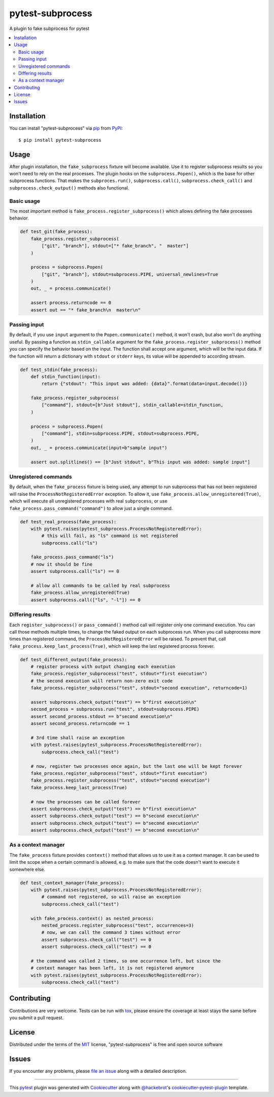 =================
pytest-subprocess
=================

.. image:: https://img.shields.io/pypi/v/pytest-subprocess.svg
    :target: https://pypi.org/project/pytest-subprocess
    :alt: PyPI version

.. image:: https://img.shields.io/pypi/pyversions/pytest-subprocess.svg
    :target: https://pypi.org/project/pytest-subprocess
    :alt: Python versions

.. image:: https://dev.azure.com/aklajnert/pytest-subprocess/_apis/build/status/aklajnert.pytest-subprocess?branchName=master
    :target: https://dev.azure.com/aklajnert/pytest-subprocess/_build/latest?definitionId=6&branchName=master
    :alt: See Build Status on Azure Pipelines

.. image:: https://codecov.io/gh/aklajnert/pytest-subprocess/branch/master/graph/badge.svg?token=JAU1cGoYL8
  :target: https://codecov.io/gh/aklajnert/pytest-subprocess

A plugin to fake subprocess for pytest

.. contents:: :local:

Installation
------------

You can install "pytest-subprocess" via `pip`_ from `PyPI`_::

    $ pip install pytest-subprocess


Usage
-----

After plugin installation, the ``fake_subprocess`` fixture will become available. Use it to register
subprocess results so you won't need to rely on the real processes. The plugin hooks on the
``subprocess.Popen()``, which is the base for other subprocess functions. That makes the ``subproces.run()``,
``subprocess.call()``, ``subprocess.check_call()`` and ``subprocess.check_output()`` methods also functional.

Basic usage
===========

The most important method is ``fake_process.register_subprocess()`` which allows defining the fake
processes behavior.

.. code-block:: python

    def test_git(fake_process):
        fake_process.register_subprocess(
            ["git", "branch"], stdout=["* fake_branch", "  master"]
        )

        process = subprocess.Popen(
            ["git", "branch"], stdout=subprocess.PIPE, universal_newlines=True
        )
        out, _ = process.communicate()

        assert process.returncode == 0
        assert out == "* fake_branch\n  master\n"


Passing input
=============

By default, if you use ``input`` argument to the ``Popen.communicate()`` method, it won't crash, but also
won't do anything useful. By passing a function as ``stdin_callable`` argument for the
``fake_process.register_subprocess()`` method you can specify the behavior based on the input. The function
shall accept one argument, which will be the input data. If the function will return a dictionary with
``stdout`` or ``stderr`` keys, its value will be appended to according stream.

.. code-block:: python

    def test_stdin(fake_process):
        def stdin_function(input):
            return {"stdout": "This input was added: {data}".format(data=input.decode())}

        fake_process.register_subprocess(
            ["command"], stdout=[b"Just stdout"], stdin_callable=stdin_function,
        )

        process = subprocess.Popen(
            ["command"], stdin=subprocess.PIPE, stdout=subprocess.PIPE,
        )
        out, _ = process.communicate(input=b"sample input")

        assert out.splitlines() == [b"Just stdout", b"This input was added: sample input"]



Unregistered commands
=====================

By default, when the ``fake_process`` fixture is being used, any attempt to run subprocess that has
not been registered will raise the ``ProcessNotRegisteredError`` exception. To allow it, use
``fake_process.allow_unregistered(True)``, which will execute all unregistered processes with
real ``subprocess``, or use ``fake_process.pass_command("command")`` to allow just a single command.

.. code-block:: python

    def test_real_process(fake_process):
        with pytest.raises(pytest_subprocess.ProcessNotRegisteredError):
            # this will fail, as "ls" command is not registered
            subprocess.call("ls")

        fake_process.pass_command("ls")
        # now it should be fine
        assert subprocess.call("ls") == 0

        # allow all commands to be called by real subprocess
        fake_process.allow_unregistered(True)
        assert subprocess.call(["ls", "-l"]) == 0


Differing results
=================

Each ``register_subprocess()`` or ``pass_command()`` method call will register only one command
execution. You can call those methods multiple times, to change the faked output on each subprocess
run. When you call subprocess more times than registered command, the ``ProcessNotRegisteredError``
will be raised. To prevent that, call ``fake_process.keep_last_process(True)``, which will keep the
last registered process forever.

.. code-block:: python

    def test_different_output(fake_process):
        # register process with output changing each execution
        fake_process.register_subprocess("test", stdout="first execution")
        # the second execution will return non-zero exit code
        fake_process.register_subprocess("test", stdout="second execution", returncode=1)

        assert subprocess.check_output("test") == b"first execution\n"
        second_process = subprocess.run("test", stdout=subprocess.PIPE)
        assert second_process.stdout == b"second execution\n"
        assert second_process.returncode == 1

        # 3rd time shall raise an exception
        with pytest.raises(pytest_subprocess.ProcessNotRegisteredError):
            subprocess.check_call("test")

        # now, register two processes once again, but the last one will be kept forever
        fake_process.register_subprocess("test", stdout="first execution")
        fake_process.register_subprocess("test", stdout="second execution")
        fake_process.keep_last_process(True)

        # now the processes can be called forever
        assert subprocess.check_output("test") == b"first execution\n"
        assert subprocess.check_output("test") == b"second execution\n"
        assert subprocess.check_output("test") == b"second execution\n"
        assert subprocess.check_output("test") == b"second execution\n"


As a context manager
====================

The ``fake_process`` fixture provides ``context()`` method that allows us to use it as a context manager.
It can be used to limit the scope when a certain command is allowed, e.g. to make sure that the code
doesn't want to execute it somewhere else.

.. code-block:: python

    def test_context_manager(fake_process):
        with pytest.raises(pytest_subprocess.ProcessNotRegisteredError):
            # command not registered, so will raise an exception
            subprocess.check_call("test")

        with fake_process.context() as nested_process:
            nested_process.register_subprocess("test", occurrences=3)
            # now, we can call the command 3 times without error
            assert subprocess.check_call("test") == 0
            assert subprocess.check_call("test") == 0

        # the command was called 2 times, so one occurrence left, but since the
        # context manager has been left, it is not registered anymore
        with pytest.raises(pytest_subprocess.ProcessNotRegisteredError):
            subprocess.check_call("test")


Contributing
------------
Contributions are very welcome. Tests can be run with `tox`_, please ensure
the coverage at least stays the same before you submit a pull request.

License
-------

Distributed under the terms of the `MIT`_ license, "pytest-subprocess" is free and open source software


Issues
------

If you encounter any problems, please `file an issue`_ along with a detailed description.

----

This `pytest`_ plugin was generated with `Cookiecutter`_ along with `@hackebrot`_'s `cookiecutter-pytest-plugin`_ template.

.. _`Cookiecutter`: https://github.com/audreyr/cookiecutter
.. _`@hackebrot`: https://github.com/hackebrot
.. _`MIT`: http://opensource.org/licenses/MIT
.. _`BSD-3`: http://opensource.org/licenses/BSD-3-Clause
.. _`GNU GPL v3.0`: http://www.gnu.org/licenses/gpl-3.0.txt
.. _`Apache Software License 2.0`: http://www.apache.org/licenses/LICENSE-2.0
.. _`cookiecutter-pytest-plugin`: https://github.com/pytest-dev/cookiecutter-pytest-plugin
.. _`file an issue`: https://github.com/aklajnert/pytest-subprocess/issues
.. _`pytest`: https://github.com/pytest-dev/pytest
.. _`tox`: https://tox.readthedocs.io/en/latest/
.. _`pip`: https://pypi.org/project/pip/
.. _`PyPI`: https://pypi.org/project
